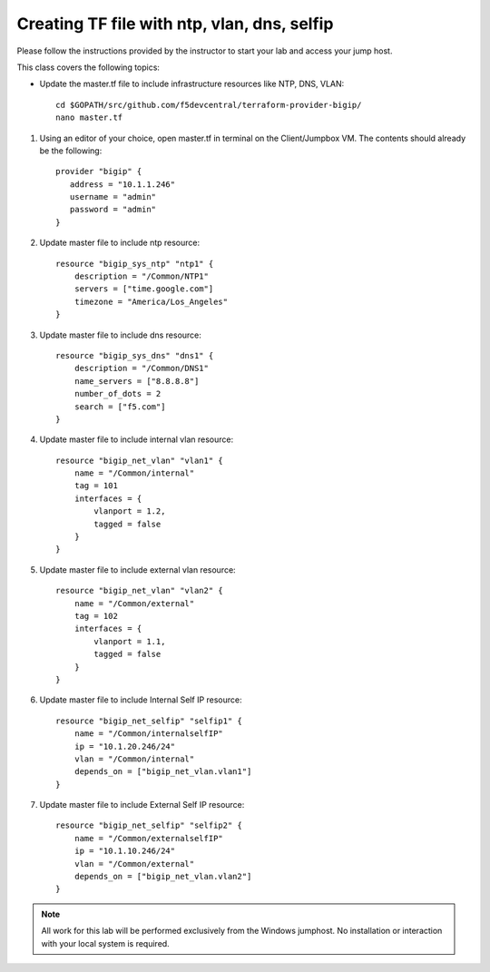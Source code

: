 Creating TF file with ntp, vlan, dns, selfip
--------------------------------------------

Please follow the instructions provided by the instructor to start your
lab and access your jump host.

This class covers the following topics:

- Update the master.tf file to include infrastructure resources like NTP, DNS, VLAN::

   cd $GOPATH/src/github.com/f5devcentral/terraform-provider-bigip/
   nano master.tf


#. Using an editor of your choice, open master.tf in terminal on the Client/Jumpbox VM. The contents should already be the following::

            provider "bigip" {
               address = "10.1.1.246"
               username = "admin"
               password = "admin"
            }

#. Update master file to include ntp resource::

            resource "bigip_sys_ntp" "ntp1" {
                description = "/Common/NTP1"
                servers = ["time.google.com"]
                timezone = "America/Los_Angeles"
            }

#. Update master file to include dns resource::

            resource "bigip_sys_dns" "dns1" {
                description = "/Common/DNS1"
                name_servers = ["8.8.8.8"]
                number_of_dots = 2
                search = ["f5.com"]
            }

#. Update master file to include internal vlan resource::

            resource "bigip_net_vlan" "vlan1" {
                name = "/Common/internal"
                tag = 101
                interfaces = {
                    vlanport = 1.2,
                    tagged = false
                }
            }

#. Update master file to include external vlan resource::

            resource "bigip_net_vlan" "vlan2" {
                name = "/Common/external"
                tag = 102
                interfaces = {
                    vlanport = 1.1,
                    tagged = false
                }
            }

#. Update master file to include Internal Self IP resource::

            resource "bigip_net_selfip" "selfip1" {
                name = "/Common/internalselfIP"
                ip = "10.1.20.246/24"
                vlan = "/Common/internal"
                depends_on = ["bigip_net_vlan.vlan1"]
            }

#. Update master file to include External Self IP resource::

            resource "bigip_net_selfip" "selfip2" {
                name = "/Common/externalselfIP"
                ip = "10.1.10.246/24"
                vlan = "/Common/external"
                depends_on = ["bigip_net_vlan.vlan2"]
            }

.. NOTE::
     All work for this lab will be performed exclusively from the Windows
     jumphost. No installation or interaction with your local system is
     required.
